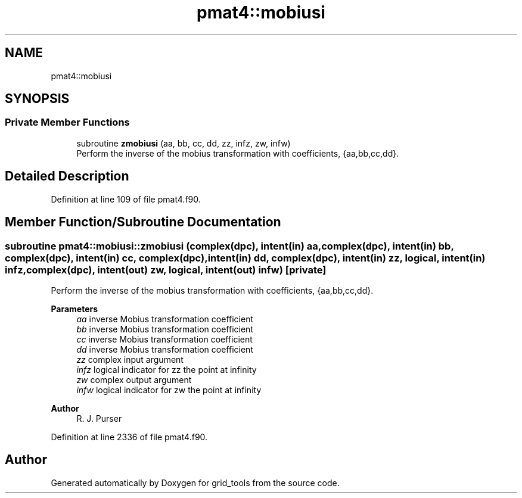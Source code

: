 .TH "pmat4::mobiusi" 3 "Fri Apr 30 2021" "Version 1.3.0" "grid_tools" \" -*- nroff -*-
.ad l
.nh
.SH NAME
pmat4::mobiusi
.SH SYNOPSIS
.br
.PP
.SS "Private Member Functions"

.in +1c
.ti -1c
.RI "subroutine \fBzmobiusi\fP (aa, bb, cc, dd, zz, infz, zw, infw)"
.br
.RI "Perform the inverse of the mobius transformation with coefficients, {aa,bb,cc,dd}\&. "
.in -1c
.SH "Detailed Description"
.PP 
Definition at line 109 of file pmat4\&.f90\&.
.SH "Member Function/Subroutine Documentation"
.PP 
.SS "subroutine pmat4::mobiusi::zmobiusi (complex(dpc), intent(in) aa, complex(dpc), intent(in) bb, complex(dpc), intent(in) cc, complex(dpc), intent(in) dd, complex(dpc), intent(in) zz, logical, intent(in) infz, complex(dpc), intent(out) zw, logical, intent(out) infw)\fC [private]\fP"

.PP
Perform the inverse of the mobius transformation with coefficients, {aa,bb,cc,dd}\&. 
.PP
\fBParameters\fP
.RS 4
\fIaa\fP inverse Mobius transformation coefficient 
.br
\fIbb\fP inverse Mobius transformation coefficient 
.br
\fIcc\fP inverse Mobius transformation coefficient 
.br
\fIdd\fP inverse Mobius transformation coefficient 
.br
\fIzz\fP complex input argument 
.br
\fIinfz\fP logical indicator for zz the point at infinity 
.br
\fIzw\fP complex output argument 
.br
\fIinfw\fP logical indicator for zw the point at infinity 
.RE
.PP
\fBAuthor\fP
.RS 4
R\&. J\&. Purser 
.RE
.PP

.PP
Definition at line 2336 of file pmat4\&.f90\&.

.SH "Author"
.PP 
Generated automatically by Doxygen for grid_tools from the source code\&.

